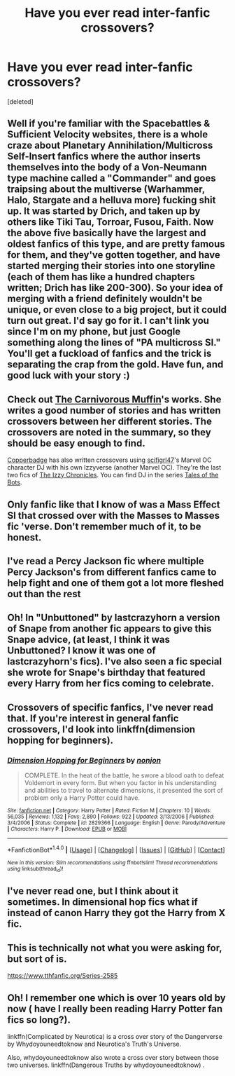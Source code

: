 #+TITLE: Have you ever read inter-fanfic crossovers?

* Have you ever read inter-fanfic crossovers?
:PROPERTIES:
:Score: 14
:DateUnix: 1486578918.0
:DateShort: 2017-Feb-08
:FlairText: Request
:END:
[deleted]


** Well if you're familiar with the Spacebattles & Sufficient Velocity websites, there is a whole craze about Planetary Annihilation/Multicross Self-Insert fanfics where the author inserts themselves into the body of a Von-Neumann type machine called a "Commander" and goes traipsing about the multiverse (Warhammer, Halo, Stargate and a helluva more) fucking shit up. It was started by Drich, and taken up by others like Tiki Tau, Torroar, Fusou, Faith. Now the above five basically have the largest and oldest fanfics of this type, and are pretty famous for them, and they've gotten together, and have started merging their stories into one storyline (each of them has like a hundred chapters written; Drich has like 200-300). So your idea of merging with a friend definitely wouldn't be unique, or even close to a big project, but it could turn out great. I'd say go for it. I can't link you since I'm on my phone, but just Google something along the lines of "PA multicross SI." You'll get a fuckload of fanfics and the trick is separating the crap from the gold. Have fun, and good luck with your story :)
:PROPERTIES:
:Author: Slaanesh_69
:Score: 7
:DateUnix: 1486581095.0
:DateShort: 2017-Feb-08
:END:


** Check out [[https://www.fanfiction.net/u/1318815/The-Carnivorous-Muffin][The Carnivorous Muffin]]'s works. She writes a good number of stories and has written crossovers between her different stories. The crossovers are noted in the summary, so they should be easy enough to find.

[[http://archiveofourown.org/users/copperbadge][Copperbadge]] has also written crossovers using [[http://archiveofourown.org/users/scifigrl47/pseuds/scifigrl47][scifigrl47]]'s Marvel OC character DJ with his own Izzyverse (another Marvel OC). They're the last two fics of [[http://archiveofourown.org/series/141054][The Izzy Chronicles]]. You can find DJ in the series [[http://archiveofourown.org/series/18990][Tales of the Bots]].
:PROPERTIES:
:Author: Selofain
:Score: 8
:DateUnix: 1486629863.0
:DateShort: 2017-Feb-09
:END:


** Only fanfic like that I know of was a Mass Effect SI that crossed over with the Masses to Masses fic 'verse. Don't remember much of it, to be honest.
:PROPERTIES:
:Author: Galuran
:Score: 2
:DateUnix: 1486618339.0
:DateShort: 2017-Feb-09
:END:


** I've read a Percy Jackson fic where multiple Percy Jackson's from different fanfics came to help fight and one of them got a lot more fleshed out than the rest
:PROPERTIES:
:Author: BldHunter
:Score: 1
:DateUnix: 1486585596.0
:DateShort: 2017-Feb-08
:END:


** Oh! In "Unbuttoned" by lastcrazyhorn a version of Snape from another fic appears to give this Snape advice, (at least, I think it was Unbuttoned? I know it was one of lastcrazyhorn's fics). I've also seen a fic special she wrote for Snape's birthday that featured every Harry from her fics coming to celebrate.
:PROPERTIES:
:Author: Donteventrytomakeme
:Score: 1
:DateUnix: 1486588644.0
:DateShort: 2017-Feb-09
:END:


** Crossovers of specific fanfics, I've never read that. If you're interest in general fanfic crossovers, I'd look into linkffn(dimension hopping for beginners).
:PROPERTIES:
:Author: GrinningJest3r
:Score: 1
:DateUnix: 1486596260.0
:DateShort: 2017-Feb-09
:END:

*** [[http://www.fanfiction.net/s/2829366/1/][*/Dimension Hopping for Beginners/*]] by [[https://www.fanfiction.net/u/649528/nonjon][/nonjon/]]

#+begin_quote
  COMPLETE. In the heat of the battle, he swore a blood oath to defeat Voldemort in every form. But when you factor in his understanding and abilities to travel to alternate dimensions, it presented the sort of problem only a Harry Potter could have.
#+end_quote

^{/Site/: [[http://www.fanfiction.net/][fanfiction.net]] *|* /Category/: Harry Potter *|* /Rated/: Fiction M *|* /Chapters/: 10 *|* /Words/: 56,035 *|* /Reviews/: 1,132 *|* /Favs/: 2,890 *|* /Follows/: 922 *|* /Updated/: 3/13/2006 *|* /Published/: 3/4/2006 *|* /Status/: Complete *|* /id/: 2829366 *|* /Language/: English *|* /Genre/: Parody/Adventure *|* /Characters/: Harry P. *|* /Download/: [[http://www.ff2ebook.com/old/ffn-bot/index.php?id=2829366&source=ff&filetype=epub][EPUB]] or [[http://www.ff2ebook.com/old/ffn-bot/index.php?id=2829366&source=ff&filetype=mobi][MOBI]]}

--------------

*FanfictionBot*^{1.4.0} *|* [[[https://github.com/tusing/reddit-ffn-bot/wiki/Usage][Usage]]] | [[[https://github.com/tusing/reddit-ffn-bot/wiki/Changelog][Changelog]]] | [[[https://github.com/tusing/reddit-ffn-bot/issues/][Issues]]] | [[[https://github.com/tusing/reddit-ffn-bot/][GitHub]]] | [[[https://www.reddit.com/message/compose?to=tusing][Contact]]]

^{/New in this version: Slim recommendations using/ ffnbot!slim! /Thread recommendations using/ linksub(thread_id)!}
:PROPERTIES:
:Author: FanfictionBot
:Score: 1
:DateUnix: 1486596331.0
:DateShort: 2017-Feb-09
:END:


** I've never read one, but I think about it sometimes. In dimensional hop fics what if instead of canon Harry they got the Harry from X fic.
:PROPERTIES:
:Author: EpicBeardMan
:Score: 1
:DateUnix: 1486598386.0
:DateShort: 2017-Feb-09
:END:


** This is technically not what you were asking for, but sort of is.

[[https://www.tthfanfic.org/Series-2585]]
:PROPERTIES:
:Author: Murky_Red
:Score: 1
:DateUnix: 1486640676.0
:DateShort: 2017-Feb-09
:END:


** Oh! I remember one which is over 10 years old by now ( have I really been reading Harry Potter fan fics so long?).

linkffn(Complicated by Neurotica) is a cross over story of the Dangerverse by Whydoyouneedtoknow and Neurotica's Truth's Universe.

Also, whydoyouneedtoknow also wrote a cross over story between those two universes. linkffn(Dangerous Truths by whydoyouneedtoknow) .
:PROPERTIES:
:Author: misfit_hog
:Score: 1
:DateUnix: 1486713741.0
:DateShort: 2017-Feb-10
:END:
